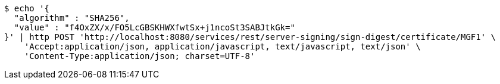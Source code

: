 [source,bash]
----
$ echo '{
  "algorithm" : "SHA256",
  "value" : "f4OxZX/x/FO5LcGBSKHWXfwtSx+j1ncoSt3SABJtkGk="
}' | http POST 'http://localhost:8080/services/rest/server-signing/sign-digest/certificate/MGF1' \
    'Accept:application/json, application/javascript, text/javascript, text/json' \
    'Content-Type:application/json; charset=UTF-8'
----